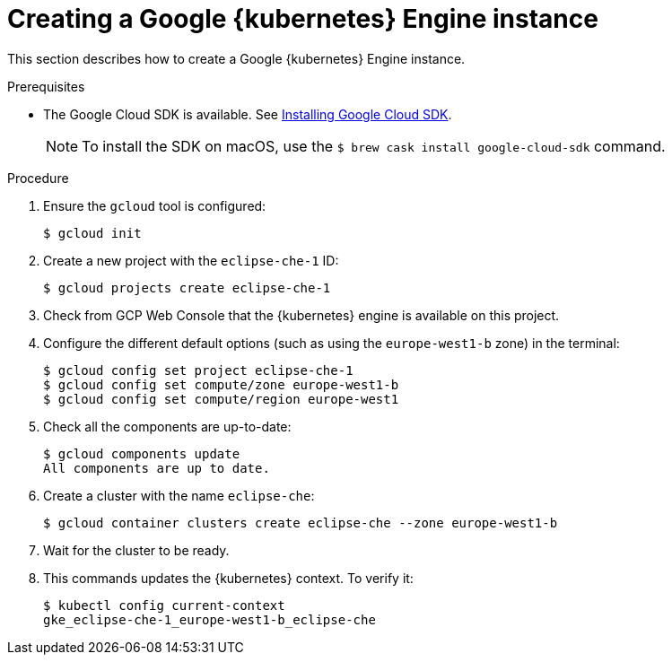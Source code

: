 // Module included in the following assemblies:
//
// installing-{prod-id-short}-on-google-cloud-platform
// preparing-google-cloud-platform-for-installing-che

[id="creating-a-google-kubernetes-engine-instance_using_the_SDK_{context}"]
= Creating a Google {kubernetes} Engine instance

This section describes how to create a Google {kubernetes} Engine instance.


.Prerequisites

* The Google Cloud SDK is available. See link:https://cloud.google.com/sdk/install[Installing Google Cloud SDK].
+
[NOTE]
====
To install the SDK on macOS, use the `$ brew cask install google-cloud-sdk` command.
====

.Procedure

. Ensure the `gcloud` tool is configured:
+
----
$ gcloud init
----

. Create a new project with the `eclipse-che-1` ID:
+
----
$ gcloud projects create eclipse-che-1
----

. Check from GCP Web Console that the {kubernetes} engine is available on this project.

. Configure the different default options (such as using the `europe-west1-b` zone) in the terminal:
+
----
$ gcloud config set project eclipse-che-1
$ gcloud config set compute/zone europe-west1-b
$ gcloud config set compute/region europe-west1
----

. Check all the components are up-to-date:
+
----
$ gcloud components update
All components are up to date.
----

. Create a cluster with the name `eclipse-che`:
+
----
$ gcloud container clusters create eclipse-che --zone europe-west1-b
----

. Wait for the cluster to be ready.

. This commands updates the {kubernetes} context. To verify it:
+
----
$ kubectl config current-context
gke_eclipse-che-1_europe-west1-b_eclipse-che
----

